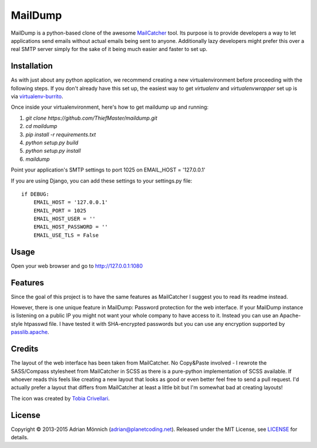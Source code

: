 MailDump
========

MailDump is a python-based clone of the awesome `MailCatcher`_ tool. Its
purpose is to provide developers a way to let applications send emails
without actual emails being sent to anyone. Additionally lazy developers
might prefer this over a real SMTP server simply for the sake of it
being much easier and faster to set up.

Installation
------------

As with just about any python application, we recommend creating a new virtualenvironment before proceeding with the following steps. If you don't already have this set up, the easiest way to get `virtualenv` and `virtualenvwrapper` set up is via `virtualenv-burrito <https://github.com/brainsik/virtualenv-burrito>`_.

Once inside your virtualenvironment, here's how to get maildump up and running:

1. `git clone https://github.com/ThiefMaster/maildump.git`
2. `cd maildump`
3. `pip install -r requirements.txt`
4. `python setup.py build`
5. `python setup.py install`
6. `maildump`

Point your application's SMTP settings to port 1025 on EMAIL_HOST = '127.0.0.1'

If you are using Django, you can add these settings to your settings.py file::

    if DEBUG:
        EMAIL_HOST = '127.0.0.1'
        EMAIL_PORT = 1025
        EMAIL_HOST_USER = ''
        EMAIL_HOST_PASSWORD = ''
        EMAIL_USE_TLS = False

Usage
-----

Open your web browser and go to http://127.0.0.1:1080

Features
--------

Since the goal of this project is to have the same features as
MailCatcher I suggest you to read its readme instead.

However, there is one unique feature in MailDump: Password protection for
the web interface. If your MailDump instance is listening on a public IP
you might not want your whole company to have access to it. Instead you can
use an Apache-style htpasswd file. I have tested it with SHA-encrypted
passwords but you can use any encryption supported by `passlib.apache`_.

Credits
-------

The layout of the web interface has been taken from MailCatcher. No
Copy&Paste involved - I rewrote the SASS/Compass stylesheet from
MailCatcher in SCSS as there is a pure-python implementation of SCSS
available. If whoever reads this feels like creating a new layout that
looks as good or even better feel free to send a pull request. I'd
actually prefer a layout that differs from MailCatcher at least a little
bit but I'm somewhat bad at creating layouts!

The icon was created by `Tobia Crivellari`_.

License
-------

Copyright © 2013-2015 Adrian Mönnich (adrian@planetcoding.net). Released
under the MIT License, see `LICENSE`_ for details.

.. _MailCatcher: https://github.com/sj26/mailcatcher/blob/master/README.md
.. _passlib.apache: http://pythonhosted.org/passlib/lib/passlib.apache.html
.. _Tobia Crivellari: http://dribbble.com/TobiaCrivellari
.. _LICENSE: https://github.com/ThiefMaster/maildump/blob/master/LICENSE
